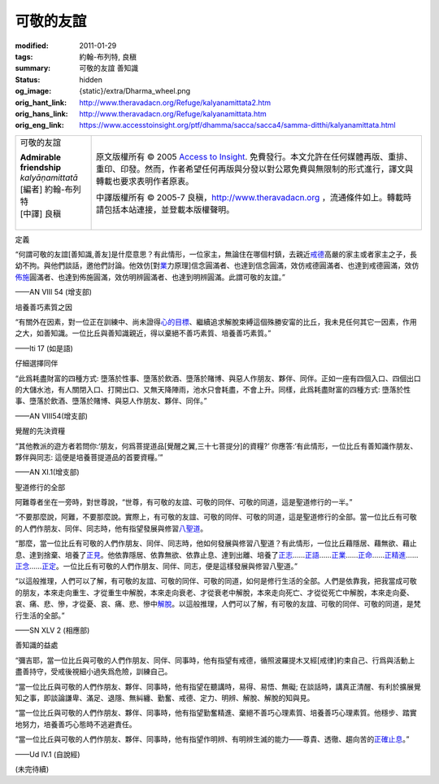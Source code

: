 可敬的友誼
==========

:modified: 2011-01-29
:tags: 約翰-布列特, 良稹
:summary: 可敬的友誼 善知識
:status: hidden
:og_image: {static}/extra/Dharma_wheel.png
:orig_hant_link: http://www.theravadacn.org/Refuge/kalyanamittata2.htm
:orig_hans_link: http://www.theravadacn.org/Refuge/kalyanamittata.htm
:orig_eng_link: https://www.accesstoinsight.org/ptf/dhamma/sacca/sacca4/samma-ditthi/kalyanamittata.html


.. role:: small
   :class: is-size-7

.. role:: fake-title
   :class: is-size-2 has-text-weight-bold

.. role:: fake-title-2
   :class: is-size-3

.. list-table::
   :class: table is-bordered is-striped is-narrow stack-th-td-on-mobile
   :widths: auto

   * - .. container:: has-text-centered

          :fake-title:`可敬的友誼`

          | **Admirable friendship**
          | *kalyāṇamittatā*
          | [編者] 約翰-布列特
          | [中譯] 良稹
          |

     - .. container:: has-text-centered

          原文版權所有 © 2005 `Access to Insight`_. 免費發行。本文允許在任何媒體再版、重排、重印、印發。然而，作者希望任何再版與分發以對公眾免費與無限制的形式進行，譯文與轉載也要求表明作者原衷。

          中譯版權所有 © 2005-7 良稹，http://www.theravadacn.org ，流通條件如上。轉載時請包括本站連接，並登載本版權聲明。


定義

.. container:: notification

   “何謂可敬的友誼\ :small:`[善知識,善友]`\ 是什麼意思？有此情形，一位家主，無論住在哪個村鎮，去親近\ `戒德`_\ 高嚴的家主或者家主之子，長幼不拘。與他們談話，邀他們討論。他效仿[對\ `業`_\ 力原理]信念圓滿者、也達到信念圓滿，效仿戒德圓滿者、也達到戒德圓滿，效仿\ `佈施`_\ 圓滿者、也達到佈施圓滿，效仿明辨圓滿者、也達到明辨圓滿。此謂可敬的友誼。”

   .. container:: has-text-right

      ——AN VIII 54 (增支部)

.. _戒德: {filename}sila%zh-hant.rst
.. _業: http://www.theravadacn.org/Refuge/kamma2.htm
.. TODO: replace 善業惡業 link
.. _佈施: {filename}dana-caga%zh-hant.rst


培養善巧素質之因

.. container:: notification

   “有關外在因素，對一位正在訓練中、尚未證得\ `心的目標`_\ 、繼續追求解脫束縛這個殊勝安甯的比丘，我未見任何其它一因素，作用之大，如善知識。一位比丘與善知識親近，得以棄絕不善巧素質、培養善巧素質。”

   .. container:: has-text-right

      ——Iti 17 (如是語)

.. _心的目標: {filename}sacca-nibbana%zh-hant.rst


仔細選擇同伴

.. container:: notification

   “此爲耗盡財富的四種方式: 墮落於性事、墮落於飲酒、墮落於賭博、與惡人作朋友、夥伴、同伴。正如一座有四個入口、四個出口的大儲水池，有人關閉入口、打開出口、又無天降陣雨，池水只會耗盡，不會上升。同樣，此爲耗盡財富的四種方式: 墮落於性事、墮落於飲酒、墮落於賭博、與惡人作朋友、夥伴、同伴。”

   .. container:: has-text-right

      ——AN VIII54(增支部)


覺醒的先決資糧

.. container:: notification

   “其他教派的遊方者若問你:‘朋友，何爲菩提道品\ :small:`[覺醒之翼,三十七菩提分]`\ 的資糧?’ 你應答:‘有此情形，一位比丘有善知識作朋友、夥伴與同志: 這便是培養菩提道品的首要資糧。’”

   .. container:: has-text-right

      ——AN XI.1(增支部)


聖道修行的全部

.. container:: notification

   阿難尊者坐在一旁時，對世尊說，“世尊，有可敬的友誼、可敬的同伴、可敬的同道，這是聖道修行的一半。”

   “不要那麼說，阿難，不要那麼說。實際上，有可敬的友誼、可敬的同伴、可敬的同道，這是聖道修行的全部。當一位比丘有可敬的人們作朋友、同伴、同志時，他有指望發展與修習\ `八聖道`_\ 。

   “那麼，當一位比丘有可敬的人們作朋友、同伴、同志時，他如何發展與修習八聖道？有此情形，一位比丘藉隱居、藉無欲、藉止息、達到捨棄、培養了\ `正見`_\ 。他依靠隱居、依靠無欲、依靠止息、達到出離、培養了\ `正志`_\ ……\ `正語`_\ ……\ `正業`_\ ……\ `正命`_\ ……\ `正精進`_\ ……\ `正念`_\ ……\ `正定`_\ 。一位比丘有可敬的人們作朋友、同伴、同志，便是這樣發展與修習八聖道。”

   “以這般推理，人們可以了解，有可敬的友誼、可敬的同伴、可敬的同道，如何是修行生活的全部。人們是依靠我，把我當成可敬的朋友，本來走向重生、才從重生中解脫，本來走向衰老、才從衰老中解脫，本來走向死亡、才從從死亡中解脫，本來走向憂、哀、痛、悲、慘，才從憂、哀、痛、悲、慘中\ `解脫`_\ 。以這般推理，人們可以了解，有可敬的友誼、可敬的同伴、可敬的同道，是梵行生活的全部。”

   .. container:: has-text-right

      ——SN XLV 2 (相應部)

.. _八聖道: {filename}fourth-sacca-dukkha-nirodha-gamini-patipada%zh-hant.rst
.. _正見: {filename}samma-ditthi%zh-hant.rst
.. _正志: {filename}samma-sankappo%zh-hant.rst
.. _正語: {filename}samma-vaca%zh-hant.rst
.. _正業: {filename}samma-kammanto%zh-hant.rst
.. _正命: {filename}samma-ajivo%zh-hant.rst
.. _正精進: {filename}samma-vayamo%zh-hant.rst
.. _正念: {filename}samma-sati%zh-hant.rst
.. _正定: {filename}samma-samadhi%zh-hant.rst
.. _解脫: {filename}sacca-nibbana%zh-hant.rst


善知識的益處

.. container:: notification

   “彌吉耶，當一位比丘與可敬的人們作朋友、同伴、同事時，他有指望有戒德，循照波羅提木叉經\ :small:`[戒律]`\ 約束自己、行爲與活動上盡善持守，受戒後視細小過失爲危險，訓練自己。

   “當一位比丘與可敬的人們作朋友、夥伴、同事時，他有指望在聽講時，易得、易悟、無礙; 在談話時，講真正清醒、有利於擴展覺知之事，即談論謙卑、滿足、退隱、無糾纏、勤奮、戒德、定力、明辨、解脫、解脫的知與見。

   “當一位比丘與可敬的人們作朋友、夥伴、同事時，他有指望勤奮精進、棄絕不善巧心理素質、培養善巧心理素質。他穩步、踏實地努力，培養善巧心態時不逃避責任。

   “當一位比丘與可敬的人們作朋友、夥伴、同事時，他有指望作明辨、有明辨生滅的能力——尊貴、透徹、趨向苦的\ `正確止息`_\ 。”

   .. container:: has-text-right

      ——Ud IV.1 (自說經)

.. _正確止息: {filename}sacca-nibbana%zh-hant.rst


(未完待續)

.. _Access to Insight: https://www.accesstoinsight.org/
